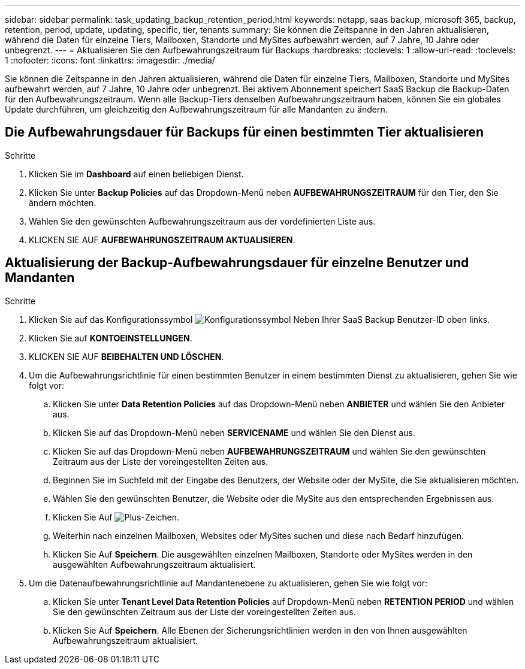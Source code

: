 ---
sidebar: sidebar 
permalink: task_updating_backup_retention_period.html 
keywords: netapp, saas backup, microsoft 365, backup, retention, period, update, updating, specific, tier, tenants 
summary: Sie können die Zeitspanne in den Jahren aktualisieren, während die Daten für einzelne Tiers, Mailboxen, Standorte und MySites aufbewahrt werden, auf 7 Jahre, 10 Jahre oder unbegrenzt. 
---
= Aktualisieren Sie den Aufbewahrungszeitraum für Backups
:hardbreaks:
:toclevels: 1
:allow-uri-read: 
:toclevels: 1
:nofooter: 
:icons: font
:linkattrs: 
:imagesdir: ./media/


[role="lead"]
Sie können die Zeitspanne in den Jahren aktualisieren, während die Daten für einzelne Tiers, Mailboxen, Standorte und MySites aufbewahrt werden, auf 7 Jahre, 10 Jahre oder unbegrenzt. Bei aktivem Abonnement speichert SaaS Backup die Backup-Daten für den Aufbewahrungszeitraum. Wenn alle Backup-Tiers denselben Aufbewahrungszeitraum haben, können Sie ein globales Update durchführen, um gleichzeitig den Aufbewahrungszeitraum für alle Mandanten zu ändern.



== Die Aufbewahrungsdauer für Backups für einen bestimmten Tier aktualisieren

.Schritte
. Klicken Sie im *Dashboard* auf einen beliebigen Dienst.
. Klicken Sie unter *Backup Policies* auf das Dropdown-Menü neben *AUFBEWAHRUNGSZEITRAUM* für den Tier, den Sie ändern möchten.
. Wählen Sie den gewünschten Aufbewahrungszeitraum aus der vordefinierten Liste aus.
. KLICKEN SIE AUF *AUFBEWAHRUNGSZEITRAUM AKTUALISIEREN*.




== Aktualisierung der Backup-Aufbewahrungsdauer für einzelne Benutzer und Mandanten

.Schritte
. Klicken Sie auf das Konfigurationssymbol image:configure_icon.gif["Konfigurationssymbol"] Neben Ihrer SaaS Backup Benutzer-ID oben links.
. Klicken Sie auf *KONTOEINSTELLUNGEN*.
. KLICKEN SIE AUF *BEIBEHALTEN UND LÖSCHEN*.
. Um die Aufbewahrungsrichtlinie für einen bestimmten Benutzer in einem bestimmten Dienst zu aktualisieren, gehen Sie wie folgt vor:
+
.. Klicken Sie unter *Data Retention Policies* auf das Dropdown-Menü neben *ANBIETER* und wählen Sie den Anbieter aus.
.. Klicken Sie auf das Dropdown-Menü neben *SERVICENAME* und wählen Sie den Dienst aus.
.. Klicken Sie auf das Dropdown-Menü neben *AUFBEWAHRUNGSZEITRAUM* und wählen Sie den gewünschten Zeitraum aus der Liste der voreingestellten Zeiten aus.
.. Beginnen Sie im Suchfeld mit der Eingabe des Benutzers, der Website oder der MySite, die Sie aktualisieren möchten.
.. Wählen Sie den gewünschten Benutzer, die Website oder die MySite aus den entsprechenden Ergebnissen aus.
.. Klicken Sie Auf image:bluecircle_icon.gif["Plus-Zeichen"].
.. Weiterhin nach einzelnen Mailboxen, Websites oder MySites suchen und diese nach Bedarf hinzufügen.
.. Klicken Sie Auf *Speichern*. Die ausgewählten einzelnen Mailboxen, Standorte oder MySites werden in den ausgewählten Aufbewahrungszeitraum aktualisiert.


. Um die Datenaufbewahrungsrichtlinie auf Mandantenebene zu aktualisieren, gehen Sie wie folgt vor:
+
.. Klicken Sie unter *Tenant Level Data Retention Policies* auf Dropdown-Menü neben *RETENTION PERIOD* und wählen Sie den gewünschten Zeitraum aus der Liste der voreingestellten Zeiten aus.
.. Klicken Sie Auf *Speichern*. Alle Ebenen der Sicherungsrichtlinien werden in den von Ihnen ausgewählten Aufbewahrungszeitraum aktualisiert.



